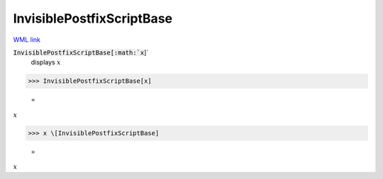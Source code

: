 InvisiblePostfixScriptBase
==========================

`WML link <https://reference.wolfram.com/language/ref/InvisiblePostfixScriptBase.html>`_


:code:`InvisiblePostfixScriptBase[:math:`x`]`
    displays :math:`x`





>>> InvisiblePostfixScriptBase[x]

    =
:math:`x`


>>> x \[InvisiblePostfixScriptBase]

    =
:math:`x`


